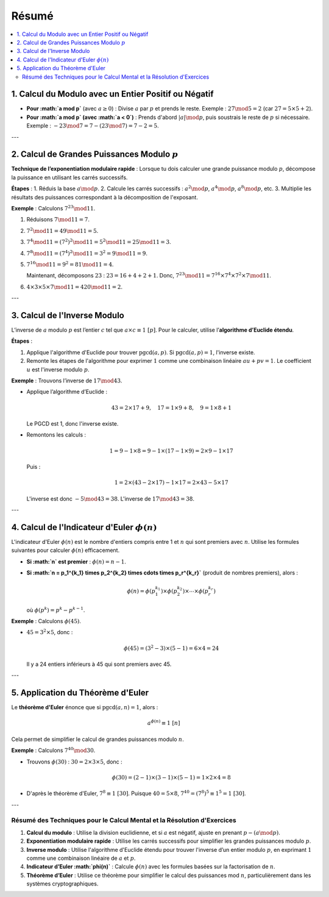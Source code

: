 ======
Résumé
======

.. contents::
   :depth: 2
   :local:

1. Calcul du Modulo avec un Entier Positif ou Négatif
------------------------------------------------------

- **Pour :math:`a \mod p`** (avec :math:`a \geq 0`) :  
  Divise :math:`a` par :math:`p` et prends le reste. Exemple : :math:`27 \mod 5 = 2` (car :math:`27 = 5 \times 5 + 2`).

- **Pour :math:`a \mod p` (avec :math:`a < 0`)** :  
  Prends d'abord :math:`|a| \mod p`, puis soustrais le reste de :math:`p` si nécessaire.  
  Exemple : :math:`-23 \mod 7 = 7 - (23 \mod 7) = 7 - 2 = 5`.

---

2. Calcul de Grandes Puissances Modulo :math:`p`
------------------------------------------------

**Technique de l’exponentiation modulaire rapide** :  
Lorsque tu dois calculer une grande puissance modulo :math:`p`, décompose la puissance en utilisant les carrés successifs.

**Étapes** :
1. Réduis la base :math:`a \mod p`.
2. Calcule les carrés successifs : :math:`a^2 \mod p`, :math:`a^4 \mod p`, :math:`a^8 \mod p`, etc.
3. Multiplie les résultats des puissances correspondant à la décomposition de l'exposant.

**Exemple** : Calculons :math:`7^{23} \mod 11`.

1. Réduisons :math:`7 \mod 11 = 7`.
2. :math:`7^2 \mod 11 = 49 \mod 11 = 5`.
3. :math:`7^4 \mod 11 = (7^2)^2 \mod 11 = 5^2 \mod 11 = 25 \mod 11 = 3`.
4. :math:`7^8 \mod 11 = (7^4)^2 \mod 11 = 3^2 = 9 \mod 11 = 9`.
5. :math:`7^{16} \mod 11 = 9^2 = 81 \mod 11 = 4`.

   Maintenant, décomposons :math:`23` : :math:`23 = 16 + 4 + 2 + 1`.  
   Donc, :math:`7^{23} \mod 11 = 7^{16} \times 7^4 \times 7^2 \times 7 \mod 11`.

6. :math:`4 \times 3 \times 5 \times 7 \mod 11 = 420 \mod 11 = 2`.

---

3. Calcul de l'Inverse Modulo
------------------------------

L’inverse de :math:`a` modulo :math:`p` est l’entier :math:`c` tel que :math:`a \times c \equiv 1 \ [p]`. Pour le calculer, utilise l’**algorithme d’Euclide étendu**.

**Étapes** :

1. Applique l'algorithme d'Euclide pour trouver :math:`\text{pgcd}(a, p)`. Si :math:`\text{pgcd}(a, p) = 1`, l'inverse existe.
2. Remonte les étapes de l'algorithme pour exprimer :math:`1` comme une combinaison linéaire :math:`au + pv = 1`. Le coefficient :math:`u` est l'inverse modulo :math:`p`.

**Exemple** : Trouvons l’inverse de :math:`17 \mod 43`.

- Applique l’algorithme d’Euclide :

  .. math::

     43 = 2 \times 17 + 9, \quad 17 = 1 \times 9 + 8, \quad 9 = 1 \times 8 + 1

  Le PGCD est 1, donc l'inverse existe.

- Remontons les calculs :

  .. math::

     1 = 9 - 1 \times 8 = 9 - 1 \times (17 - 1 \times 9) = 2 \times 9 - 1 \times 17

  Puis :

  .. math::

     1 = 2 \times (43 - 2 \times 17) - 1 \times 17 = 2 \times 43 - 5 \times 17

  L'inverse est donc :math:`-5 \mod 43 = 38`. L'inverse de :math:`17 \mod 43 = 38`.

---

4. Calcul de l'Indicateur d'Euler :math:`\phi(n)`
-------------------------------------------------

L'indicateur d'Euler :math:`\phi(n)` est le nombre d'entiers compris entre 1 et :math:`n` qui sont premiers avec :math:`n`. Utilise les formules suivantes pour calculer :math:`\phi(n)` efficacement.

- **Si :math:`n` est premier** : :math:`\phi(n) = n - 1`.
- **Si :math:`n = p_1^{k_1} \times p_2^{k_2} \times \cdots \times p_r^{k_r}`** (produit de nombres premiers), alors :

  .. math::

     \phi(n) = \phi(p_1^{k_1}) \times \phi(p_2^{k_2}) \times \cdots \times \phi(p_r^{k_r})

  où :math:`\phi(p^k) = p^k - p^{k-1}`.

**Exemple** : Calculons :math:`\phi(45)`.

- :math:`45 = 3^2 \times 5`, donc :

  .. math::

     \phi(45) = (3^2 - 3) \times (5 - 1) = 6 \times 4 = 24

  Il y a 24 entiers inférieurs à 45 qui sont premiers avec 45.

---

5. Application du Théorème d'Euler
-----------------------------------

Le **théorème d'Euler** énonce que si :math:`\text{pgcd}(a, n) = 1`, alors :

.. math::

   a^{\phi(n)} \equiv 1 \ [n]

Cela permet de simplifier le calcul de grandes puissances modulo :math:`n`.

**Exemple** : Calculons :math:`7^{40} \mod 30`.

- Trouvons :math:`\phi(30)` : :math:`30 = 2 \times 3 \times 5`, donc :

  .. math::

     \phi(30) = (2-1) \times (3-1) \times (5-1) = 1 \times 2 \times 4 = 8

- D'après le théorème d'Euler, :math:`7^8 \equiv 1 \ [30]`.  
  Puisque :math:`40 = 5 \times 8`, :math:`7^{40} = (7^8)^5 \equiv 1^5 = 1 \ [30]`.

---

Résumé des Techniques pour le Calcul Mental et la Résolution d'Exercices
=========================================================================

1. **Calcul du modulo** : Utilise la division euclidienne, et si :math:`a` est négatif, ajuste en prenant :math:`p - (a \mod p)`.

2. **Exponentiation modulaire rapide** : Utilise les carrés successifs pour simplifier les grandes puissances modulo :math:`p`.

3. **Inverse modulo** : Utilise l'algorithme d'Euclide étendu pour trouver l'inverse d’un entier modulo :math:`p`, en exprimant :math:`1` comme une combinaison linéaire de :math:`a` et :math:`p`.

4. **Indicateur d’Euler :math:`\phi(n)`** : Calcule :math:`\phi(n)` avec les formules basées sur la factorisation de :math:`n`.

5. **Théorème d’Euler** : Utilise ce théorème pour simplifier le calcul des puissances mod :math:`n`, particulièrement dans les systèmes cryptographiques.